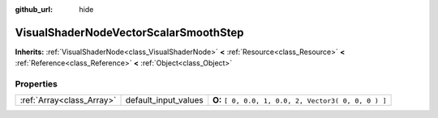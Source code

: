 :github_url: hide

.. Generated automatically by doc/tools/makerst.py in Godot's source tree.
.. DO NOT EDIT THIS FILE, but the VisualShaderNodeVectorScalarSmoothStep.xml source instead.
.. The source is found in doc/classes or modules/<name>/doc_classes.

.. _class_VisualShaderNodeVectorScalarSmoothStep:

VisualShaderNodeVectorScalarSmoothStep
======================================

**Inherits:** :ref:`VisualShaderNode<class_VisualShaderNode>` **<** :ref:`Resource<class_Resource>` **<** :ref:`Reference<class_Reference>` **<** :ref:`Object<class_Object>`



Properties
----------

+---------------------------+----------------------+------------------------------------------------------+
| :ref:`Array<class_Array>` | default_input_values | **O:** ``[ 0, 0.0, 1, 0.0, 2, Vector3( 0, 0, 0 ) ]`` |
+---------------------------+----------------------+------------------------------------------------------+

